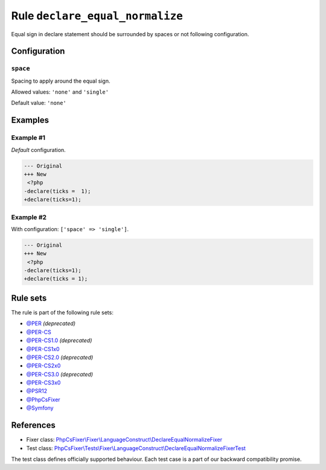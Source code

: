================================
Rule ``declare_equal_normalize``
================================

Equal sign in declare statement should be surrounded by spaces or not following
configuration.

Configuration
-------------

``space``
~~~~~~~~~

Spacing to apply around the equal sign.

Allowed values: ``'none'`` and ``'single'``

Default value: ``'none'``

Examples
--------

Example #1
~~~~~~~~~~

*Default* configuration.

.. code-block:: diff

   --- Original
   +++ New
    <?php
   -declare(ticks =  1);
   +declare(ticks=1);

Example #2
~~~~~~~~~~

With configuration: ``['space' => 'single']``.

.. code-block:: diff

   --- Original
   +++ New
    <?php
   -declare(ticks=1);
   +declare(ticks = 1);

Rule sets
---------

The rule is part of the following rule sets:

- `@PER <./../../ruleSets/PER.rst>`_ *(deprecated)*
- `@PER-CS <./../../ruleSets/PER-CS.rst>`_
- `@PER-CS1.0 <./../../ruleSets/PER-CS1.0.rst>`_ *(deprecated)*
- `@PER-CS1x0 <./../../ruleSets/PER-CS1x0.rst>`_
- `@PER-CS2.0 <./../../ruleSets/PER-CS2.0.rst>`_ *(deprecated)*
- `@PER-CS2x0 <./../../ruleSets/PER-CS2x0.rst>`_
- `@PER-CS3.0 <./../../ruleSets/PER-CS3.0.rst>`_ *(deprecated)*
- `@PER-CS3x0 <./../../ruleSets/PER-CS3x0.rst>`_
- `@PSR12 <./../../ruleSets/PSR12.rst>`_
- `@PhpCsFixer <./../../ruleSets/PhpCsFixer.rst>`_
- `@Symfony <./../../ruleSets/Symfony.rst>`_

References
----------

- Fixer class: `PhpCsFixer\\Fixer\\LanguageConstruct\\DeclareEqualNormalizeFixer <./../../../src/Fixer/LanguageConstruct/DeclareEqualNormalizeFixer.php>`_
- Test class: `PhpCsFixer\\Tests\\Fixer\\LanguageConstruct\\DeclareEqualNormalizeFixerTest <./../../../tests/Fixer/LanguageConstruct/DeclareEqualNormalizeFixerTest.php>`_

The test class defines officially supported behaviour. Each test case is a part of our backward compatibility promise.
